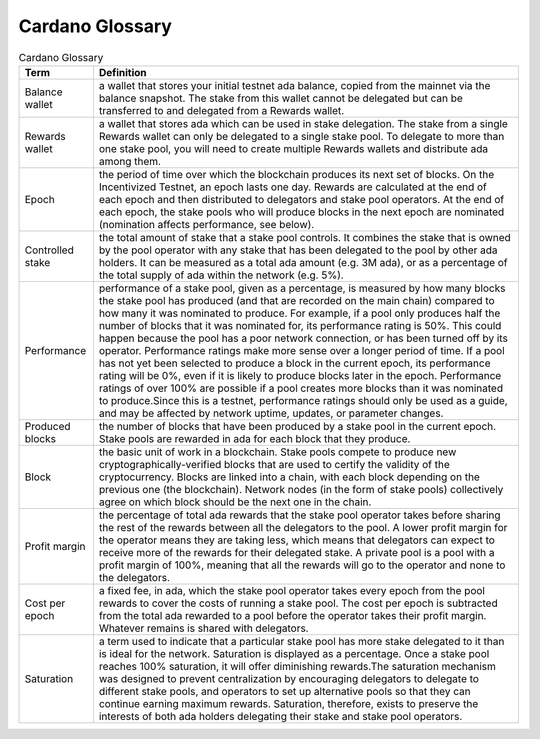 Cardano Glossary
################

.. list-table:: Cardano Glossary
   :header-rows: 1

   * - Term
     - Definition
   * - Balance wallet
     - a wallet that stores your initial testnet ada balance, copied from the mainnet via the balance snapshot. The stake from this wallet cannot be delegated but can be transferred to and delegated from a Rewards wallet.
   * - Rewards wallet
     - a wallet that stores ada which can be used in stake delegation. The stake from a single Rewards wallet can only be delegated to a single stake pool. To delegate to more than one stake pool, you will need to create multiple Rewards wallets and distribute ada among them.
   * - Epoch
     - the period of time over which the blockchain produces its next set of blocks. On the Incentivized Testnet, an epoch lasts one day. Rewards are calculated at the end of each epoch and then distributed to delegators and stake pool operators. At the end of each epoch, the stake pools who will produce blocks in the next epoch are nominated (nomination affects performance, see below).
   * - Controlled stake
     - the total amount of stake that a stake pool controls. It combines the stake that is owned by the pool operator with any stake that has been delegated to the pool by other ada holders. It can be measured as a total ada amount (e.g. 3M ada), or as a percentage of the total supply of ada within the network (e.g. 5%).
   * - Performance
     - performance of a stake pool, given as a percentage, is measured by how many blocks the stake pool has produced (and that are recorded on the main chain) compared to how many it was nominated to produce. For example, if a pool only produces half the number of blocks that it was nominated for, its performance rating is 50%. This could happen because the pool has a poor network connection, or has been turned off by its operator. Performance ratings make more sense over a longer period of time. If a pool has not yet been selected to produce a block in the current epoch, its performance rating will be 0%, even if it is likely to produce blocks later in the epoch. Performance ratings of over 100% are possible if a pool creates more blocks than it was nominated to produce.Since this is a testnet, performance ratings should only be used as a guide, and may be affected by network uptime, updates, or parameter changes.
   * - Produced blocks
     - the number of blocks that have been produced by a stake pool in the current epoch. Stake pools are rewarded in ada for each block that they produce.
   * - Block
     - the basic unit of work in a blockchain. Stake pools compete to produce new cryptographically-verified blocks that are used to certify the validity of the cryptocurrency. Blocks are linked into a chain, with each block depending on the previous one (the blockchain). Network nodes (in the form of stake pools) collectively agree on which block should be the next one in the chain.
   * - Profit margin
     - the percentage of total ada rewards that the stake pool operator takes before sharing the rest of the rewards between all the delegators to the pool. A lower profit margin for the operator means they are taking less, which means that delegators can expect to receive more of the rewards for their delegated stake. A private pool is a pool with a profit margin of 100%, meaning that all the rewards will go to the operator and none to the delegators.
   * - Cost per epoch
     - a fixed fee, in ada, which the stake pool operator takes every epoch from the pool rewards to cover the costs of running a stake pool. The cost per epoch is subtracted from the total ada rewarded to a pool before the operator takes their profit margin. Whatever remains is shared with delegators.
   * - Saturation
     - a term used to indicate that a particular stake pool has more stake delegated to it than is ideal for the network. Saturation is displayed as a percentage. Once a stake pool reaches 100% saturation, it will offer diminishing rewards.The saturation mechanism was designed to prevent centralization by encouraging delegators to delegate to different stake pools, and operators to set up alternative pools so that they can continue earning maximum rewards. Saturation, therefore, exists to preserve the interests of both ada holders delegating their stake and stake pool operators.
